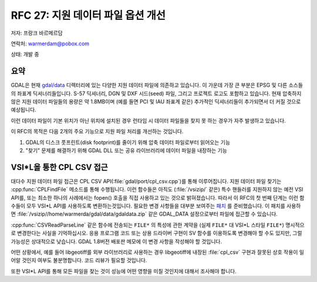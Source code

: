 .. _rfc-27:

================================================================================
RFC 27: 지원 데이터 파일 옵션 개선
================================================================================

저자: 프랑크 바르메르담

연락처: warmerdam@pobox.com

상태: 개발 중

요약
----

GDAL은 현재 `gdal/data <https://svn.osgeo.org/gdal/trunk/gdal/data/>`_ 디렉터리에 있는 다양한 지원 데이터 파일에 의존하고 있습니다. 이 가운데 가장 큰 부분은 EPSG 및 다른 소스들의 좌표계 딕셔너리들입니다. S-57 딕셔너리, DGN 및 DXF 시드(seed) 파일, 그리고 프로젝트 로고도 포함하고 있습니다. 현재 압축하지 않은 지원 데이터 파일들의 용량은 약 1.8MB이며 (예를 들면 PCI 및 IAU 좌표계 같은) 추가적인 딕셔너리들이 추가되면서 더 커질 것으로 예상됩니다.

이런 데이터 파일이 기본 위치가 아닌 위치에 설치된 경우 런타임 시 데이터 파일들을 찾지 못 하는 경우가 자주 발생하고 있습니다.

이 RFC의 목적은 다음 2개의 주요 기능으로 지원 파일 처리를 개선하는 것입니다.

1. GDAL의 디스크 풋프린트(disk footprint)를 줄이기 위해 압축 데이터 파일로부터 읽어오는 기능
2. "찾기" 문제를 해결하기 위해 GDAL DLL 또는 공유 라이브러리에 데이터 파일을 내장하는 기능

VSI*L을 통한 CPL CSV 접근
-------------------------

대다수 지원 데이터 파일 접근은 CPL CSV API(:file:`gdal/port/cpl_csv.cpp`)를 통해 이루어집니다. 지원 데이터 파일 찾기는 :cpp:func:`CPLFindFile` 메소드를 통해 수행됩니다. 이런 함수들은 아직도 (:file:`/vsizip/` 같은) 특수 핸들러를 지원하지 않는 예전 VSI API를, 또는 최소한 하나의 사례에서는 fopen() 호출을 직접 사용하고 있는 것으로 밝혀졌습니다.
따라서 이 RFC의 첫 번째 단계는 이런 함수들이 모두 VSI*L API를 사용하도록 변환하는것입니다. 필요한 변경 사항들을 대부분 보여주는 `패치 <https://trac.osgeo.org/gdal/attachment/wiki/rfc27_supportdata/rfc27_csv_vsil.patch>`_ 를 준비했습니다. 이 패치를 사용하면 :file:`/vsizip//home/warmerda/gdal/data/gdaldata.zip` 같은 GDAL_DATA 설정으로부터 파일에 접근할 수 있습니다.

:cpp:func:`CSVReadParseLine` 같은 함수에 전송되는 ``FILE*`` 의 특성에 관한 계약을 (실제 ``FILE*`` 대 VSI*L 스타일 ``FILE*``) 명시적으로 변경한다는 사실을 기억하십시오. 응용 프로그램 코드 또는 상용 드라이버 구현이 SV 함수를 이용하도록 변경해야 할 수도 있지만, 그럴 가능성은 상대적으로 낮습니다. GDAL 1.8버전 배포판 메모에 이 변경 사항을 작성해야 할 것입니다.

어떤 상황에서, 예를 들어 libgeotiff를 외부 라이브러리로 사용하는 경우 libgeotiff에 내장된 :file:`cpl_csv` 구현과 잘못된 상호 작용이 일어알 것인지 여부도 불분명합니다. 코드 리뷰가 필요할 것입니다.

또한 VSI*L API를 통해 모든 파일을 찾는 것이 성능에 어떤 영향을 미칠 것인지에 대해서 조사해야 합니다.

